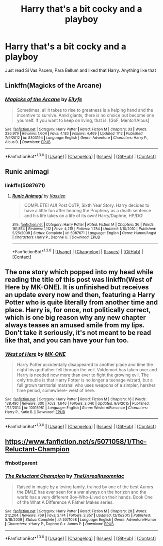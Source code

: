 #+TITLE: Harry that's a bit cocky and a playboy

* Harry that's a bit cocky and a playboy
:PROPERTIES:
:Author: PhillyFan22
:Score: 9
:DateUnix: 1452805149.0
:DateShort: 2016-Jan-15
:FlairText: Request
:END:
Just read Si Vas Pacem, Para Bellum and liked that Harry. Anything like that


** Linkffn(Magicks of the Arcane)
:PROPERTIES:
:Author: Iocabus
:Score: 4
:DateUnix: 1452813445.0
:DateShort: 2016-Jan-15
:END:

*** [[http://www.fanfiction.net/s/8303194/1/][*/Magicks of the Arcane/*]] by [[https://www.fanfiction.net/u/2552465/Eilyfe][/Eilyfe/]]

#+begin_quote
  Sometimes, all it takes to rise to greatness is a helping hand and the incentive to survive. Amid giants, there is no choice but become one yourself. If you want to keep on living, that is. [GoF, Mentor!Albus]
#+end_quote

^{/Site/: [[http://www.fanfiction.net/][fanfiction.net]] *|* /Category/: Harry Potter *|* /Rated/: Fiction M *|* /Chapters/: 33 *|* /Words/: 236,979 *|* /Reviews/: 1,604 *|* /Favs/: 4,183 *|* /Follows/: 4,469 *|* /Updated/: 1/12 *|* /Published/: 7/9/2012 *|* /id/: 8303194 *|* /Language/: English *|* /Genre/: Adventure *|* /Characters/: Harry P., Albus D. *|* /Download/: [[http://www.p0ody-files.com/ff_to_ebook/mobile/makeEpub.php?id=8303194][EPUB]]}

--------------

*FanfictionBot*^{1.3.0} *|* [[[https://github.com/tusing/reddit-ffn-bot/wiki/Usage][Usage]]] | [[[https://github.com/tusing/reddit-ffn-bot/wiki/Changelog][Changelog]]] | [[[https://github.com/tusing/reddit-ffn-bot/issues/][Issues]]] | [[[https://github.com/tusing/reddit-ffn-bot/][GitHub]]] | [[[https://www.reddit.com/message/compose?to=%2Fu%2Ftusing][Contact]]]
:PROPERTIES:
:Author: FanfictionBot
:Score: 2
:DateUnix: 1452813489.0
:DateShort: 2016-Jan-15
:END:


** Runic animagi
:PROPERTIES:
:Author: commander678
:Score: 3
:DateUnix: 1452810095.0
:DateShort: 2016-Jan-15
:END:

*** linkffn(5087671)
:PROPERTIES:
:Author: DZCreeper
:Score: 2
:DateUnix: 1452811492.0
:DateShort: 2016-Jan-15
:END:

**** [[http://www.fanfiction.net/s/5087671/1/][*/Runic Animagi/*]] by [[https://www.fanfiction.net/u/1057853/Kassien][/Kassien/]]

#+begin_quote
  COMPLETE! AU! Post OoTP, Sixth Year Story. Harry decides to have a little fun after hearing the Prophecy as a death sentence and his life takes on a life of its own! Harry/Daphne, HP/DG!
#+end_quote

^{/Site/: [[http://www.fanfiction.net/][fanfiction.net]] *|* /Category/: Harry Potter *|* /Rated/: Fiction M *|* /Chapters/: 36 *|* /Words/: 161,554 *|* /Reviews/: 1,112 *|* /Favs/: 4,215 *|* /Follows/: 1,784 *|* /Updated/: 1/10/2010 *|* /Published/: 5/25/2009 *|* /Status/: Complete *|* /id/: 5087671 *|* /Language/: English *|* /Genre/: Humor/Angst *|* /Characters/: Harry P., Daphne G. *|* /Download/: [[http://www.p0ody-files.com/ff_to_ebook/mobile/makeEpub.php?id=5087671][EPUB]]}

--------------

*FanfictionBot*^{1.3.0} *|* [[[https://github.com/tusing/reddit-ffn-bot/wiki/Usage][Usage]]] | [[[https://github.com/tusing/reddit-ffn-bot/wiki/Changelog][Changelog]]] | [[[https://github.com/tusing/reddit-ffn-bot/issues/][Issues]]] | [[[https://github.com/tusing/reddit-ffn-bot/][GitHub]]] | [[[https://www.reddit.com/message/compose?to=%2Fu%2Ftusing][Contact]]]
:PROPERTIES:
:Author: FanfictionBot
:Score: 2
:DateUnix: 1452811574.0
:DateShort: 2016-Jan-15
:END:


** The one story which popped into my head while reading the title of this post was linkffn(West of Here by MK-ONE). It is unfinished but receives an update every now and then, featuring a Harry Potter who is quite literally from another time and place. Harry is, for once, not politically correct, which is one big reason why any new chapter always teases an amused smile from my lips. Don't take it seriously, it's not meant to be read like that, and you can have your fun too.
:PROPERTIES:
:Author: DanTheMan74
:Score: 1
:DateUnix: 1452873487.0
:DateShort: 2016-Jan-15
:END:

*** [[http://www.fanfiction.net/s/10015981/1/][*/West of Here/*]] by [[https://www.fanfiction.net/u/2840040/MK-ONE][/MK-ONE/]]

#+begin_quote
  Harry Potter accidentally disappeared to another place and time the night his godfather fell through the veil. Voldemort has taken over and Harry is needed now more than ever to fight the growing evil. The only trouble is that Harry Potter is no longer a teenage wizard, but a full grown territorial marshal who uses weapons of a simpler, harsher time period, somewhere- west of here.
#+end_quote

^{/Site/: [[http://www.fanfiction.net/][fanfiction.net]] *|* /Category/: Harry Potter *|* /Rated/: Fiction M *|* /Chapters/: 16 *|* /Words/: 138,490 *|* /Reviews/: 600 *|* /Favs/: 1,646 *|* /Follows/: 2,040 *|* /Updated/: 9/9/2015 *|* /Published/: 1/12/2014 *|* /id/: 10015981 *|* /Language/: English *|* /Genre/: Western/Romance *|* /Characters/: Harry P., Katie B. *|* /Download/: [[http://www.p0ody-files.com/ff_to_ebook/mobile/makeEpub.php?id=10015981][EPUB]]}

--------------

*FanfictionBot*^{1.3.0} *|* [[[https://github.com/tusing/reddit-ffn-bot/wiki/Usage][Usage]]] | [[[https://github.com/tusing/reddit-ffn-bot/wiki/Changelog][Changelog]]] | [[[https://github.com/tusing/reddit-ffn-bot/issues/][Issues]]] | [[[https://github.com/tusing/reddit-ffn-bot/][GitHub]]] | [[[https://www.reddit.com/message/compose?to=%2Fu%2Ftusing][Contact]]]
:PROPERTIES:
:Author: FanfictionBot
:Score: 1
:DateUnix: 1452873541.0
:DateShort: 2016-Jan-15
:END:


** [[https://www.fanfiction.net/s/5071058/1/The-Reluctant-Champion]]
:PROPERTIES:
:Author: c0smicmuffin
:Score: 1
:DateUnix: 1452890584.0
:DateShort: 2016-Jan-16
:END:

*** ffnbot!parent
:PROPERTIES:
:Author: tusing
:Score: 1
:DateUnix: 1452918935.0
:DateShort: 2016-Jan-16
:END:


*** [[http://www.fanfiction.net/s/5071058/1/][*/The Reluctant Champion/*]] by [[https://www.fanfiction.net/u/1280940/TheUnrealInsomniac][/TheUnrealInsomniac/]]

#+begin_quote
  Raised in magic by a loving family, trained by one of the best Aurors the DMLE has ever seen for a war always on the horizon and the world has a very different Boy-Who-Lived on their hands. Book One of the What A Difference A Father Makes series.
#+end_quote

^{/Site/: [[http://www.fanfiction.net/][fanfiction.net]] *|* /Category/: Harry Potter *|* /Rated/: Fiction M *|* /Chapters/: 28 *|* /Words/: 212,204 *|* /Reviews/: 769 *|* /Favs/: 2,174 *|* /Follows/: 2,857 *|* /Updated/: 12/15/2015 *|* /Published/: 5/18/2009 *|* /Status/: Complete *|* /id/: 5071058 *|* /Language/: English *|* /Genre/: Adventure/Humor *|* /Characters/: <Harry P., Daphne G.> James P. *|* /Download/: [[http://www.p0ody-files.com/ff_to_ebook/mobile/makeEpub.php?id=5071058][EPUB]]}

--------------

*FanfictionBot*^{1.3.0} *|* [[[https://github.com/tusing/reddit-ffn-bot/wiki/Usage][Usage]]] | [[[https://github.com/tusing/reddit-ffn-bot/wiki/Changelog][Changelog]]] | [[[https://github.com/tusing/reddit-ffn-bot/issues/][Issues]]] | [[[https://github.com/tusing/reddit-ffn-bot/][GitHub]]] | [[[https://www.reddit.com/message/compose?to=%2Fu%2Ftusing][Contact]]]
:PROPERTIES:
:Author: FanfictionBot
:Score: 1
:DateUnix: 1452918989.0
:DateShort: 2016-Jan-16
:END:
